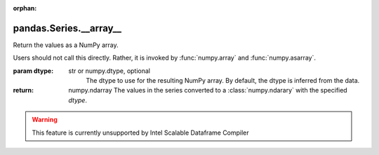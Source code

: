 .. _pandas.Series.__array__:

:orphan:

pandas.Series.__array__
***********************

Return the values as a NumPy array.

Users should not call this directly. Rather, it is invoked by
:func:`numpy.array` and :func:`numpy.asarray`.

:param dtype:
    str or numpy.dtype, optional
        The dtype to use for the resulting NumPy array. By default,
        the dtype is inferred from the data.

:return: numpy.ndarray
    The values in the series converted to a :class:`numpy.ndarary`
    with the specified `dtype`.



.. warning::
    This feature is currently unsupported by Intel Scalable Dataframe Compiler

